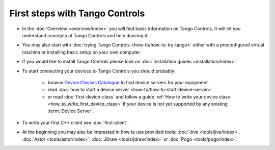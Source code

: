 .. _first_steps:

First steps with Tango Controls
-------------------------------

* In the :doc:`Overview <overview/index>` you will find basic information on Tango Controls. It will let you understand
  concepts of Tango Controls and help dancing it.

* You may also start with :doc:`trying Tango Controls <how-to/how-to-try-tango>` either with a preconfigured virtual
  machine or installing basic setup on your own computer.

* If you would like to install Tango Controls please look on :doc:`Installation guides <installation/index>`.

* To start connecting your devices to Tango Controls you should probably:

    * browse `Device Classes Catalogue <http://www.tango-controls.org/resources/dsc/>`_ to find device servers
      for your equipment

    * read :doc:`how to start a device server <how-to/how-to-start-device-server>`

    * or read :doc:`first-device-class` and follow a guide
      :ref:`How to write your device class <how_to_write_first_device_class>` if your device is not yet
      supported by any existing :term:`Device Server`.

* To write your first C++ client see :doc:`first-client`.

* At the beginning you may also be interested in how to use provided tools:
  :doc:`Jive <tools/jive/index>`,
  :doc:`Astor <tools/astor/index>`, :doc:`JDraw <tools/jdraw/index>` or :doc:`Pogo <tools/pogo/index>`.





..    • what is necessary to have a minimum tango control system on a single machine or on several hosts sharing a single tango database, etc...
.. • how and what to install it on a single machine, on a set of machine sharing the same database server.
.. • How to try it.
.. • Integrating exiting device servers, declaring classes in device servers, declaring devices, running several instances...
.. • Playing with generic tools.
.. • How to develop your own device class.
.. • How to make a device server from one or several device classes

